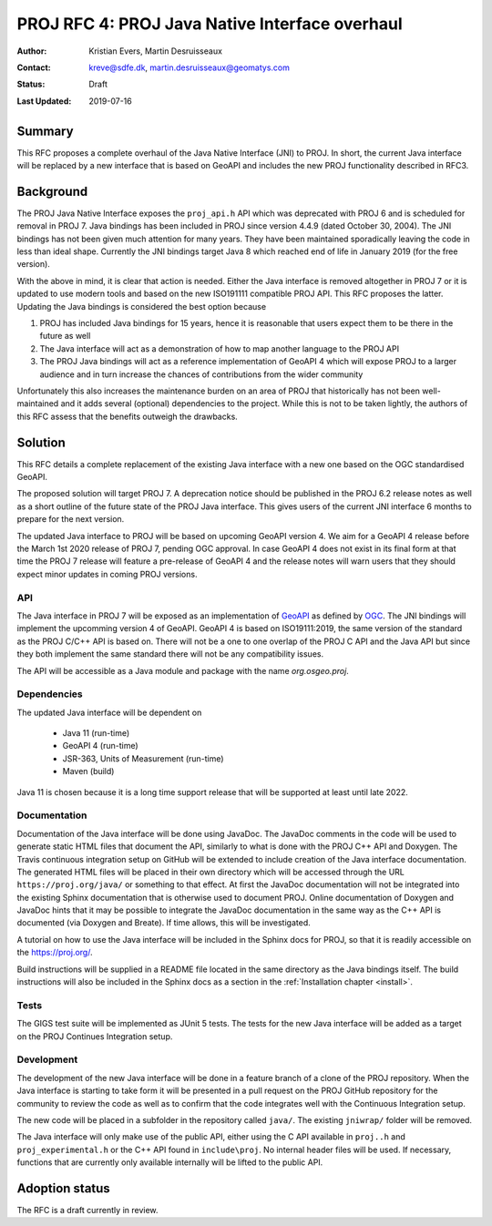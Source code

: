 .. _rfc4:

====================================================================
PROJ RFC 4: PROJ Java Native Interface overhaul
====================================================================

:Author: Kristian Evers, Martin Desruisseaux
:Contact: kreve@sdfe.dk, martin.desruisseaux@geomatys.com
:Status: Draft
:Last Updated: 2019-07-16

Summary
-------------------------------------------------------------------------------

This RFC proposes a complete overhaul of the Java Native Interface (JNI) to PROJ.
In short, the current Java interface will be replaced by a new interface that
is based on GeoAPI and includes the new PROJ functionality described in RFC3.


Background
-------------------------------------------------------------------------------

The PROJ Java Native Interface exposes the ``proj_api.h`` API which was deprecated
with PROJ 6 and is scheduled for removal in PROJ 7. Java bindings has been
included in PROJ since version 4.4.9 (dated October 30, 2004). The JNI bindings
has not been given much attention for many years. They have been maintained
sporadically leaving the code in less than ideal shape. Currently the JNI
bindings target Java 8 which reached end of life in January 2019 (for the free
version).

With the above in mind, it is clear that action is needed. Either the Java
interface is removed altogether in PROJ 7 or it is updated to use modern tools
and based on the new ISO191111 compatible PROJ API. This RFC proposes the latter.
Updating the Java bindings is considered the best option because

1. PROJ has included Java bindings for 15 years, hence it is reasonable that
   users expect them to be there in the future as well
2. The Java interface will act as a demonstration of how to map another language
   to the PROJ API
3. The PROJ Java bindings will act as a reference implementation of GeoAPI 4
   which will expose PROJ to a larger audience and in turn increase the chances of
   contributions from the wider community

Unfortunately this also increases the maintenance burden on an area of PROJ
that historically has not been well-maintained and it adds several (optional) dependencies to the project. While this is not to be taken lightly, the authors
of this RFC assess that the benefits outweigh the drawbacks.


Solution
-------------------------------------------------------------------------------

This RFC details a complete replacement of the existing Java interface with a
new one based on the OGC standardised GeoAPI.

The proposed solution will target PROJ 7. A deprecation notice should be
published in the PROJ 6.2 release notes as well as a short outline of the
future state of the PROJ Java interface. This gives users of the current JNI
interface 6 months to prepare for the next version.

The updated Java interface to PROJ will be based on upcoming GeoAPI version 4.
We aim for a GeoAPI 4 release before the March 1st 2020 release of PROJ 7,
pending OGC approval. In case GeoAPI 4 does not exist in its final form at
that time the PROJ 7 release will feature a pre-release of GeoAPI 4 and the
release notes will warn users that they should expect minor updates in coming
PROJ versions.


API
+++++++++++++++++++++++++++++++++++++++++++++++++++++++++++++++++++++++++++++++

The Java interface in PROJ 7 will be exposed as an implementation of `GeoAPI`_
as defined by `OGC`_. The JNI bindings will implement the upcomming version 4
of GeoAPI. GeoAPI 4 is based on ISO19111:2019, the same version of the standard
as the PROJ C/C++ API is based on. There will not be a one to one overlap of
the PROJ C API and the Java API but since they both implement the same
standard there will not be any compatibility issues.

The API will be accessible as a Java module  and package with the name
`org.osgeo.proj`.

.. _`GeoAPI`: https://www.opengeospatial.org/standards/geoapi
.. _`OGC`: http://www.opengeospatial.org/

Dependencies
+++++++++++++++++++++++++++++++++++++++++++++++++++++++++++++++++++++++++++++++

The updated Java interface will be dependent on

  * Java 11 (run-time)
  * GeoAPI 4 (run-time)
  * JSR-363, Units of Measurement (run-time)
  * Maven (build)

Java 11 is chosen because it is a long time support release that will be
supported at least until late 2022.


Documentation
+++++++++++++++++++++++++++++++++++++++++++++++++++++++++++++++++++++++++++++++

Documentation of the Java interface will be done using JavaDoc. The JavaDoc
comments in the code will be used to generate static HTML files that document
the API, similarly to what is done with the PROJ C++ API and Doxygen. The
Travis continuous integration setup on GitHub will be extended to include
creation of the Java interface documentation. The generated HTML files will be
placed in their own directory which will be accessed through the URL
``https://proj.org/java/`` or something to that effect. At first the JavaDoc
documentation will not be integrated into the existing Sphinx documentation
that is otherwise used to document PROJ. Online documentation of Doxygen and
JavaDoc hints that it may be possible to integrate the JavaDoc documentation
in the same way as the C++ API is documented (via Doxygen and Breate). If time
allows, this will be investigated.

A tutorial on how to use the Java interface will be included in the Sphinx
docs for PROJ, so that it is readily accessible on the https://proj.org/.

Build instructions will be supplied in a README file located in the same
directory as the Java bindings itself. The build instructions will also be
included in the Sphinx docs as a section in the :ref:`Installation chapter <install>`.


Tests
+++++++++++++++++++++++++++++++++++++++++++++++++++++++++++++++++++++++++++++++

The GIGS test suite will be implemented as JUnit 5 tests. The tests for the
new Java interface will be added as a target on the PROJ Continues
Integration setup.

Development
+++++++++++++++++++++++++++++++++++++++++++++++++++++++++++++++++++++++++++++++

The development of the new Java interface will be done in a feature branch of a
clone of the PROJ repository. When the Java interface is starting to take form
it will be presented in a pull request on the PROJ GitHub repository for the
community to review the code as well as to confirm that the code integrates well
with the Continuous Integration setup.

The new code will be placed in a subfolder in the repository called ``java/``.
The existing ``jniwrap/`` folder will be removed.

The Java interface will only make use of the public API, either
using the C API available in ``proj..h`` and ``proj_experimental.h`` or the
C++ API found in ``include\proj``. No internal header files will be used. If
necessary, functions that are currently only available internally will be
lifted to the public API.

Adoption status
-------------------------------------------------------------------------------

The RFC is a draft currently in review.